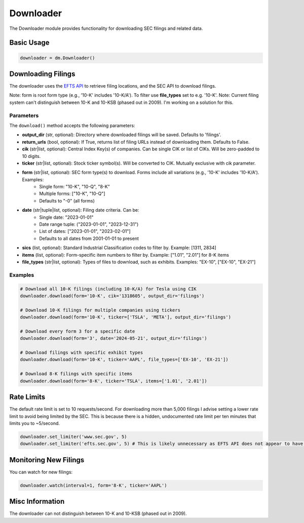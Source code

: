 Downloader
=========

The Downloader module provides functionality for downloading SEC filings and related data.

Basic Usage
----------

.. code-block:: python

    downloader = dm.Downloader()

Downloading Filings
------------------

The downloader uses the `EFTS API <https://efts.sec.gov/LATEST/search-index>`_ to retrieve filing locations, and the SEC API to download filings.

Note: form is root form type (e.g., '10-K' includes '10-K/A'). To filter use **file_types** set to e.g. '10-K'.
Note: Current filing system can't distinguish between 10-K and 10-KSB (phased out in 2009). I'm working on a solution for this.

Parameters
~~~~~~~~~~

The ``download()`` method accepts the following parameters:

- **output_dir** (str, optional): Directory where downloaded filings will be saved. Defaults to 'filings'.
- **return_urls** (bool, optional): If True, returns list of filing URLs instead of downloading them. Defaults to False.
- **cik** (str|list, optional): Central Index Key(s) of companies. Can be single CIK or list of CIKs. Will be zero-padded to 10 digits.
- **ticker** (str|list, optional): Stock ticker symbol(s). Will be converted to CIK. Mutually exclusive with cik parameter.
- **form** (str|list, optional): SEC form type(s) to download. Forms include all variations (e.g., '10-K' includes '10-K/A'). Examples:
    - Single form: "10-K", "10-Q", "8-K"
    - Multiple forms: ["10-K", "10-Q"]
    - Defaults to "-0" (all forms)
- **date** (str|tuple|list, optional): Filing date criteria. Can be:
    - Single date: "2023-01-01"
    - Date range tuple: ("2023-01-01", "2023-12-31")
    - List of dates: ["2023-01-01", "2023-02-01"]
    - Defaults to all dates from 2001-01-01 to present
- **sics** (list, optional): Standard Industrial Classification codes to filter by. Example: [1311, 2834]
- **items** (list, optional): Form-specific item numbers to filter by. Example: ["1.01", "2.01"] for 8-K items
- **file_types** (str|list, optional): Types of files to download, such as exhibits. Examples: "EX-10", ["EX-10", "EX-21"]

Examples
~~~~~~~~

.. code-block:: python

    # Download all 10-K filings (including 10-K/A) for Tesla using CIK
    downloader.download(form='10-K', cik='1318605', output_dir='filings')

    # Download 10-K filings for multiple companies using tickers
    downloader.download(form='10-K', ticker=['TSLA', 'META'], output_dir='filings')

    # Download every form 3 for a specific date
    downloader.download(form='3', date='2024-05-21', output_dir='filings')

    # Download filings with specific exhibit types
    downloader.download(form='10-K', ticker='AAPL', file_types=['EX-10', 'EX-21'])

    # Download 8-K filings with specific items
    downloader.download(form='8-K', ticker='TSLA', items=['1.01', '2.01'])

Rate Limits
----------

The default rate limit is set to 10 requests/second. For downloading more than 5,000 filings I advise setting a lower rate limit to avoid being limited by the SEC.
This is because there is a hidden, undocumented rate limit per ten minutes that limits you to ~5/second.

.. code-block:: python

    downloader.set_limiter('www.sec.gov', 5)
    downloader.set_limiter('efts.sec.gov', 5) # This is likely unnecessary as EFTS API does not appear to have rate limits

Monitoring New Filings
--------------------

You can watch for new filings:

.. code-block:: python

    downloader.watch(interval=1, form='8-K', ticker='AAPL')

Misc Information
------------------

The downloader can not distinguish between 10-K and 10-KSB (phased out in 2009).